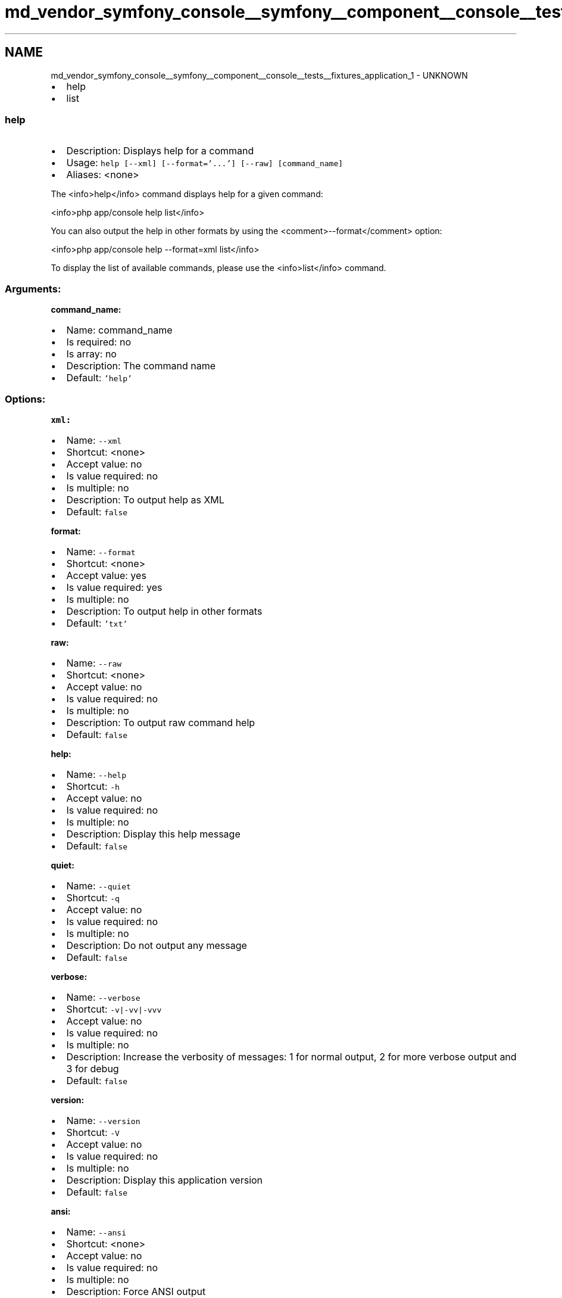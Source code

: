 .TH "md_vendor_symfony_console__symfony__component__console__tests__fixtures_application_1" 3 "Tue Apr 14 2015" "Version 1.0" "VirtualSCADA" \" -*- nroff -*-
.ad l
.nh
.SH NAME
md_vendor_symfony_console__symfony__component__console__tests__fixtures_application_1 \- UNKNOWN 

.IP "\(bu" 2
help
.IP "\(bu" 2
list
.PP
.PP
.SS "help "
.PP
.IP "\(bu" 2
Description: Displays help for a command
.IP "\(bu" 2
Usage: \fChelp [--xml] [--format='\&.\&.\&.'] [--raw] [command_name]\fP
.IP "\(bu" 2
Aliases: <none>
.PP
.PP
The <info>help</info> command displays help for a given command:
.PP
<info>php app/console help list</info>
.PP
You can also output the help in other formats by using the <comment>--format</comment> option:
.PP
<info>php app/console help --format=xml list</info>
.PP
To display the list of available commands, please use the <info>list</info> command\&.
.PP
.SS "Arguments:"
.PP
\fBcommand_name:\fP
.PP
.IP "\(bu" 2
Name: command_name
.IP "\(bu" 2
Is required: no
.IP "\(bu" 2
Is array: no
.IP "\(bu" 2
Description: The command name
.IP "\(bu" 2
Default: \fC'help'\fP
.PP
.PP
.SS "Options:"
.PP
\fBxml:\fP
.PP
.IP "\(bu" 2
Name: \fC--xml\fP
.IP "\(bu" 2
Shortcut: <none>
.IP "\(bu" 2
Accept value: no
.IP "\(bu" 2
Is value required: no
.IP "\(bu" 2
Is multiple: no
.IP "\(bu" 2
Description: To output help as XML
.IP "\(bu" 2
Default: \fCfalse\fP
.PP
.PP
\fBformat:\fP
.PP
.IP "\(bu" 2
Name: \fC--format\fP
.IP "\(bu" 2
Shortcut: <none>
.IP "\(bu" 2
Accept value: yes
.IP "\(bu" 2
Is value required: yes
.IP "\(bu" 2
Is multiple: no
.IP "\(bu" 2
Description: To output help in other formats
.IP "\(bu" 2
Default: \fC'txt'\fP
.PP
.PP
\fBraw:\fP
.PP
.IP "\(bu" 2
Name: \fC--raw\fP
.IP "\(bu" 2
Shortcut: <none>
.IP "\(bu" 2
Accept value: no
.IP "\(bu" 2
Is value required: no
.IP "\(bu" 2
Is multiple: no
.IP "\(bu" 2
Description: To output raw command help
.IP "\(bu" 2
Default: \fCfalse\fP
.PP
.PP
\fBhelp:\fP
.PP
.IP "\(bu" 2
Name: \fC--help\fP
.IP "\(bu" 2
Shortcut: \fC-h\fP
.IP "\(bu" 2
Accept value: no
.IP "\(bu" 2
Is value required: no
.IP "\(bu" 2
Is multiple: no
.IP "\(bu" 2
Description: Display this help message
.IP "\(bu" 2
Default: \fCfalse\fP
.PP
.PP
\fBquiet:\fP
.PP
.IP "\(bu" 2
Name: \fC--quiet\fP
.IP "\(bu" 2
Shortcut: \fC-q\fP
.IP "\(bu" 2
Accept value: no
.IP "\(bu" 2
Is value required: no
.IP "\(bu" 2
Is multiple: no
.IP "\(bu" 2
Description: Do not output any message
.IP "\(bu" 2
Default: \fCfalse\fP
.PP
.PP
\fBverbose:\fP
.PP
.IP "\(bu" 2
Name: \fC--verbose\fP
.IP "\(bu" 2
Shortcut: \fC-v|-vv|-vvv\fP
.IP "\(bu" 2
Accept value: no
.IP "\(bu" 2
Is value required: no
.IP "\(bu" 2
Is multiple: no
.IP "\(bu" 2
Description: Increase the verbosity of messages: 1 for normal output, 2 for more verbose output and 3 for debug
.IP "\(bu" 2
Default: \fCfalse\fP
.PP
.PP
\fBversion:\fP
.PP
.IP "\(bu" 2
Name: \fC--version\fP
.IP "\(bu" 2
Shortcut: \fC-V\fP
.IP "\(bu" 2
Accept value: no
.IP "\(bu" 2
Is value required: no
.IP "\(bu" 2
Is multiple: no
.IP "\(bu" 2
Description: Display this application version
.IP "\(bu" 2
Default: \fCfalse\fP
.PP
.PP
\fBansi:\fP
.PP
.IP "\(bu" 2
Name: \fC--ansi\fP
.IP "\(bu" 2
Shortcut: <none>
.IP "\(bu" 2
Accept value: no
.IP "\(bu" 2
Is value required: no
.IP "\(bu" 2
Is multiple: no
.IP "\(bu" 2
Description: Force ANSI output
.IP "\(bu" 2
Default: \fCfalse\fP
.PP
.PP
\fBno-ansi:\fP
.PP
.IP "\(bu" 2
Name: \fC--no-ansi\fP
.IP "\(bu" 2
Shortcut: <none>
.IP "\(bu" 2
Accept value: no
.IP "\(bu" 2
Is value required: no
.IP "\(bu" 2
Is multiple: no
.IP "\(bu" 2
Description: Disable ANSI output
.IP "\(bu" 2
Default: \fCfalse\fP
.PP
.PP
\fBno-interaction:\fP
.PP
.IP "\(bu" 2
Name: \fC--no-interaction\fP
.IP "\(bu" 2
Shortcut: \fC-n\fP
.IP "\(bu" 2
Accept value: no
.IP "\(bu" 2
Is value required: no
.IP "\(bu" 2
Is multiple: no
.IP "\(bu" 2
Description: Do not ask any interactive question
.IP "\(bu" 2
Default: \fCfalse\fP
.PP
.PP
.SS "list "
.PP
.IP "\(bu" 2
Description: Lists commands
.IP "\(bu" 2
Usage: \fClist [--xml] [--raw] [--format='\&.\&.\&.'] [namespace]\fP
.IP "\(bu" 2
Aliases: <none>
.PP
.PP
The <info>list</info> command lists all commands:
.PP
<info>php app/console list</info>
.PP
You can also display the commands for a specific namespace:
.PP
<info>php app/console list test</info>
.PP
You can also output the information in other formats by using the <comment>--format</comment> option:
.PP
<info>php app/console list --format=xml</info>
.PP
It's also possible to get raw list of commands (useful for embedding command runner):
.PP
<info>php app/console list --raw</info>
.PP
.SS "Arguments:"
.PP
\fBnamespace:\fP
.PP
.IP "\(bu" 2
Name: namespace
.IP "\(bu" 2
Is required: no
.IP "\(bu" 2
Is array: no
.IP "\(bu" 2
Description: The namespace name
.IP "\(bu" 2
Default: \fCNULL\fP
.PP
.PP
.SS "Options:"
.PP
\fBxml:\fP
.PP
.IP "\(bu" 2
Name: \fC--xml\fP
.IP "\(bu" 2
Shortcut: <none>
.IP "\(bu" 2
Accept value: no
.IP "\(bu" 2
Is value required: no
.IP "\(bu" 2
Is multiple: no
.IP "\(bu" 2
Description: To output list as XML
.IP "\(bu" 2
Default: \fCfalse\fP
.PP
.PP
\fBraw:\fP
.PP
.IP "\(bu" 2
Name: \fC--raw\fP
.IP "\(bu" 2
Shortcut: <none>
.IP "\(bu" 2
Accept value: no
.IP "\(bu" 2
Is value required: no
.IP "\(bu" 2
Is multiple: no
.IP "\(bu" 2
Description: To output raw command list
.IP "\(bu" 2
Default: \fCfalse\fP
.PP
.PP
\fBformat:\fP
.PP
.IP "\(bu" 2
Name: \fC--format\fP
.IP "\(bu" 2
Shortcut: <none>
.IP "\(bu" 2
Accept value: yes
.IP "\(bu" 2
Is value required: yes
.IP "\(bu" 2
Is multiple: no
.IP "\(bu" 2
Description: To output list in other formats
.IP "\(bu" 2
Default: \fC'txt'\fP 
.PP

